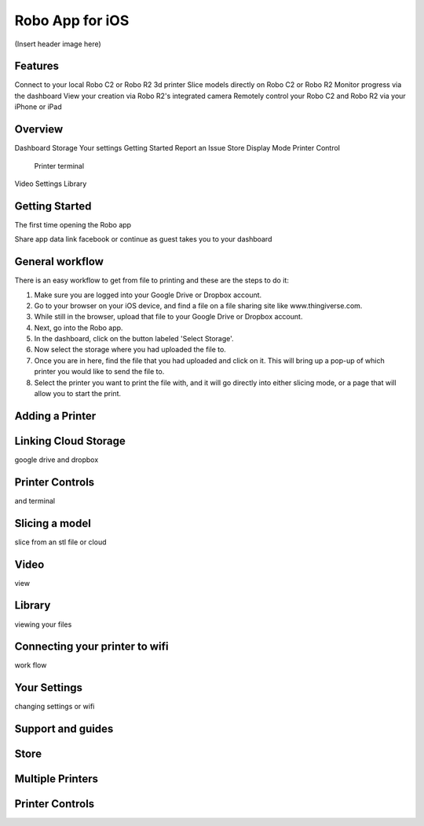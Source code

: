 .. Sphinx RTD theme demo documentation master file, created by
   sphinx-quickstart on Sun Nov  3 11:56:36 2013.
   You can adapt this file completely to your liking, but it should at least
   contain the root `toctree` directive.

=================================================
Robo App for iOS
=================================================

(Insert header image here)

Features
---------------

Connect to your local Robo C2 or Robo R2 3d printer
Slice models directly on Robo C2 or Robo R2
Monitor progress via the dashboard
View your creation via Robo R2's integrated camera
Remotely control your Robo C2 and Robo R2 via your iPhone or iPad

Overview
---------------

Dashboard
Storage
Your settings
Getting Started
Report an Issue
Store
Display Mode
Printer Control
  Printer terminal
Video
Settings
Library


Getting Started
---------------

The first time opening the Robo app

Share app data
link facebook or continue as guest
takes you to your dashboard


General workflow
---------------

There is an easy workflow to get from file to printing and these are the steps to do it:

1. Make sure you are logged into your Google Drive or Dropbox account.
2. Go to your browser on your iOS device, and find a file on a file sharing site like www.thingiverse.com.
3. While still in the browser, upload that file to your Google Drive or Dropbox account.
4. Next, go into the Robo app.
5. In the dashboard, click on the button labeled 'Select Storage'.
6. Now select the storage where you had uploaded the file to.
7. Once you are in here, find the file that you had uploaded and click on it. This will bring up a pop-up of which printer you would like to send the file to.
8. Select the printer you want to print the file with, and it will go directly into either slicing mode, or a page that will allow you to start the print.

Adding a Printer
---------------



Linking Cloud Storage
---------------

google drive and dropbox

Printer Controls
---------------

and terminal

Slicing a model
---------------

slice from an stl file or cloud

Video
---------------

view

Library
---------------

viewing your files

Connecting your printer to wifi
---------------

work flow

Your Settings
---------------

changing settings or wifi

Support and guides
---------------



Store
---------------


Multiple Printers
---------------


Printer Controls
---------------
